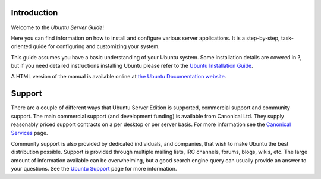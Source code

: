 Introduction
============

Welcome to the *Ubuntu Server Guide*!

Here you can find information on how to install and configure various
server applications. It is a step-by-step, task-oriented guide for
configuring and customizing your system.

This guide assumes you have a basic understanding of your Ubuntu system.
Some installation details are covered in ?, but if you need detailed
instructions installing Ubuntu please refer to the `Ubuntu Installation
Guide <https://help.ubuntu.com/&distro-rev-short;/installation-guide/>`__.

A HTML version of the manual is available online at `the Ubuntu
Documentation website <&ubuntu-documentation;>`__.

Support
=======

There are a couple of different ways that Ubuntu Server Edition is
supported, commercial support and community support. The main commercial
support (and development funding) is available from Canonical Ltd. They
supply reasonably priced support contracts on a per desktop or per
server basis. For more information see the `Canonical
Services <http://www.canonical.com/services/support>`__ page.

Community support is also provided by dedicated individuals, and
companies, that wish to make Ubuntu the best distribution possible.
Support is provided through multiple mailing lists, IRC channels,
forums, blogs, wikis, etc. The large amount of information available can
be overwhelming, but a good search engine query can usually provide an
answer to your questions. See the `Ubuntu
Support <http://www.ubuntu.com/support>`__ page for more information.

